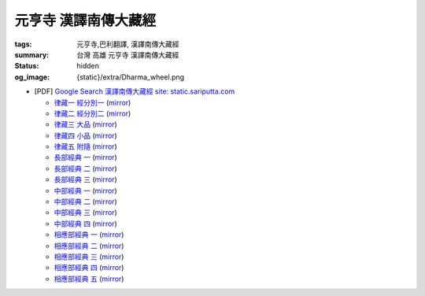 元亨寺 漢譯南傳大藏經
=====================

:tags: 元亨寺,巴利翻譯, 漢譯南傳大藏經
:summary: 台灣 高雄 元亨寺 漢譯南傳大藏經
:status: hidden
:og_image: {static}/extra/Dharma_wheel.png


+ [PDF] `Google Search 漢譯南傳大藏經 site: static.sariputta.com <https://www.google.com/search?q=%E6%BC%A2%E8%AD%AF%E5%8D%97%E5%82%B3%E5%A4%A7%E8%97%8F%E7%B6%93+site%3A+static.sariputta.com>`_

  - `律藏一 經分別一 <https://static.sariputta.com/pdf/tipitaka/909/01.pdf>`_
    (`mirror <{static}/extra/pdf-mirror/static.sariputta.com/pdf/tipitaka/909/01.pdf>`__)
  - `律藏二 經分別二 <https://static.sariputta.com/pdf/tipitaka/910/02.pdf>`_
    (`mirror <{static}/extra/pdf-mirror/static.sariputta.com/pdf/tipitaka/910/02.pdf>`__)
  - `律藏三 大品 <https://static.sariputta.com/pdf/tipitaka/911/03.pdf>`_
    (`mirror <{static}/extra/pdf-mirror/static.sariputta.com/pdf/tipitaka/911/03.pdf>`__)
  - `律藏四 小品 <https://static.sariputta.com/pdf/tipitaka/912/04.pdf>`_
    (`mirror <{static}/extra/pdf-mirror/static.sariputta.com/pdf/tipitaka/912/04.pdf>`__)
  - `律藏五 附隨 <https://static.sariputta.com/pdf/tipitaka/913/05.pdf>`_
    (`mirror <{static}/extra/pdf-mirror/static.sariputta.com/pdf/tipitaka/913/05.pdf>`__)
  - `長部經典 一 <https://static.sariputta.com/pdf/tipitaka/914/06.pdf>`_
    (`mirror <{static}/extra/pdf-mirror/static.sariputta.com/pdf/tipitaka/914/06.pdf>`__)
  - `長部經典 二 <https://static.sariputta.com/pdf/tipitaka/915/07.pdf>`_
    (`mirror <{static}/extra/pdf-mirror/static.sariputta.com/pdf/tipitaka/915/07.pdf>`__)
  - `長部經典 三 <https://static.sariputta.com/pdf/tipitaka/916/08.pdf>`_
    (`mirror <{static}/extra/pdf-mirror/static.sariputta.com/pdf/tipitaka/916/08.pdf>`__)
  - `中部經典 一 <https://static.sariputta.com/pdf/tipitaka/917/09.pdf>`_
    (`mirror <{static}/extra/pdf-mirror/static.sariputta.com/pdf/tipitaka/917/09.pdf>`__)
  - `中部經典 二 <https://static.sariputta.com/pdf/tipitaka/918/10.pdf>`_
    (`mirror <{static}/extra/pdf-mirror/static.sariputta.com/pdf/tipitaka/918/10.pdf>`__)
  - `中部經典 三 <https://static.sariputta.com/pdf/tipitaka/919/11.pdf>`_
    (`mirror <{static}/extra/pdf-mirror/static.sariputta.com/pdf/tipitaka/919/11.pdf>`__)
  - `中部經典 四 <https://static.sariputta.com/pdf/tipitaka/920/12.pdf>`_
    (`mirror <{static}/extra/pdf-mirror/static.sariputta.com/pdf/tipitaka/920/12.pdf>`__)
  - `相應部經典 一 <https://static.sariputta.com/pdf/tipitaka/921/13.pdf>`_
    (`mirror <{static}/extra/pdf-mirror/static.sariputta.com/pdf/tipitaka/921/13.pdf>`__)
  - `相應部經典 二 <https://static.sariputta.com/pdf/tipitaka/922/14.pdf>`_
    (`mirror <{static}/extra/pdf-mirror/static.sariputta.com/pdf/tipitaka/922/14.pdf>`__)
  - `相應部經典 三 <https://static.sariputta.com/pdf/tipitaka/923/15.pdf>`_
    (`mirror <{static}/extra/pdf-mirror/static.sariputta.com/pdf/tipitaka/923/15.pdf>`__)
  - `相應部經典 四 <https://static.sariputta.com/pdf/tipitaka/924/16.pdf>`_
    (`mirror <{static}/extra/pdf-mirror/static.sariputta.com/pdf/tipitaka/924/16.pdf>`__)
  - `相應部經典 五 <https://static.sariputta.com/pdf/tipitaka/925/17.pdf>`_
    (`mirror <{static}/extra/pdf-mirror/static.sariputta.com/pdf/tipitaka/925/17.pdf>`__)
